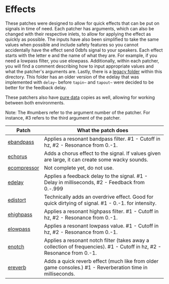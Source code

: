 * Effects

These patches were designed to allow for quick effects that can be put on signals in time of need. Each patcher has arguments, which can also be changed with their respective inlets, to allow for applying the effect as quickly as possible. The inputs have also been simplified to take the same values when possible and include safety features so you cannot accidentally have the effect send 0dbfs signal to your speakers. Each effect starts with the letter e and the name of what they are. For example, if you need a lowpass filter, you use elowpass. Additionally, within each patcher, you will find a comment describing how to input appropriate values and what the patcher's arguments are. Lastly, there is a [[./legacy][legacy folder]] within this directory. This folder has an older version of the edelay that was implemented with ~delay~~ before ~tapin~~ and ~tapout~~ were decided to be better for the feedback delay.

These patchers also have [[../../puredata-patches/effects][pure data]] copies as well, allowing for working between both environments.

Note: The #numbers refer to the argument number of the patcher. For instance, #3 refers to the third argument of the patcher.

| Patch                                 | What the patch does                                                                                                    |
|---------------------------------------+------------------------------------------------------------------------------------------------------------------------|
| [[./ebandpass.maxpat][ebandpass]]     | Applies a resonant bandpass filter. #1 - Cutoff in hz, #2 - Resonance from 0.-1.                                       |
| [[./echorus.maxpat][echorus]]         | Adds a chorus effect to the signal. If values given are large, it can create some wacky sounds.                        |
| [[./ecompressor.maxpat][ecompressor]] | Not complete yet, do not use.                                                                                          |
| [[./edelay.maxpat][edelay]]           | Applies a feedback delay to the signal. #1 - Delay in milliseconds, #2 - Feedback from 0.-.999                         |
| [[./edistort.maxpat][edistort]]       | Technically adds an overdrive effect. Good for quick dirtying of signal. #1 - 0.-1. for intensity.                     |
| [[./ehighpass.maxpat][ehighpass]]     | Applies a resonant highpass filter. #1 - Cutoff in hz, #2 - Resonance from 0.-1.                                       |
| [[./elowpass.maxpat][elowpass]]       | Applies a resonant lowpass value. #1 - Cutoff in hz, #2 - Resonance from 0.-1.                                         |
| [[./enotch.maxpat][enotch]]           | Applies a resonant notch filter (takes away a collection of frequencies). #1 - Cutoff in hz, #2 - Resonance from 0.-1. |
| [[./ereverb.maxpat][ereverb]]         | Adds a quick reverb effect (much like from older game consoles.) #1 - Reverberation time in milliseconds.              |




